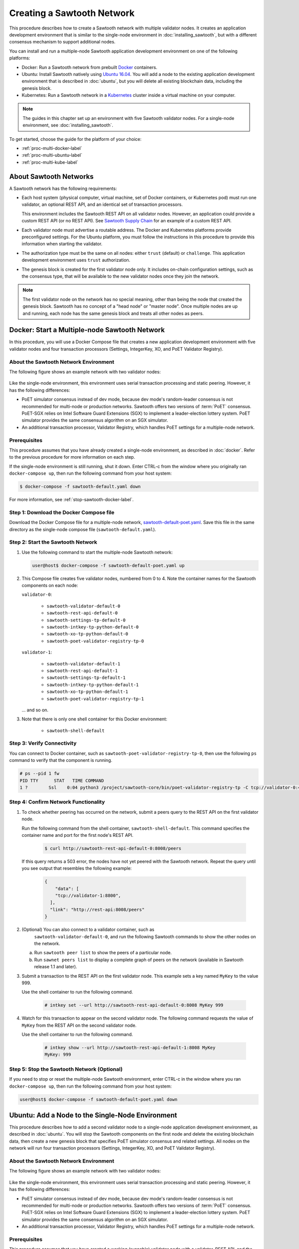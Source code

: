 ***************************
Creating a Sawtooth Network
***************************

This procedure describes how to create a Sawtooth network with multiple
validator nodes. It creates an application development environment that is
similar to the single-node environment in :doc:`installing_sawtooth`, but with
a different consensus mechanism to support additional nodes.

You can install and run a multiple-node Sawtooth application development
environment on one of the following platforms:

* Docker: Run a Sawtooth network from prebuilt
  `Docker <https://www.docker.com/>`_ containers.

* Ubuntu: Install Sawtooth natively using
  `Ubuntu 16.04 <https://www.ubuntu.com/>`_. You will add a node to the existing
  application development environment that is described in :doc:`ubuntu`, but
  you will delete all existing blockchain data, including the genesis block.

* Kubernetes: Run a Sawtooth network in a `Kubernetes <https://kubernetes.io>`_
  cluster inside a virtual machine on your computer.

.. note::

   The guides in this chapter set up an environment with five Sawtooth validator
   nodes. For a single-node environment, see :doc:`installing_sawtooth`.

To get started, choose the guide for the platform of your choice:

* :ref:`proc-multi-docker-label`

* :ref:`proc-multi-ubuntu-label`

* :ref:`proc-multi-kube-label`


About Sawtooth Networks
=======================

A Sawtooth network has the following requirements:

* Each host system (physical computer, virtual machine, set of Docker
  containers, or Kubernetes pod) must run one validator, an optional REST API,
  and an identical set of transaction processors.

  This environment includes the Sawtooth REST API on all validator nodes.
  However, an application could provide a custom REST API (or no REST API). See
  `Sawtooth Supply Chain <https://github.com/hyperledger/sawtooth-supply-chain>`_
  for an example of a custom REST API.

* Each validator node must advertise a routable address. The Docker and
  Kubernetes platforms provide preconfigured settings. For the Ubuntu platform,
  you must follow the instructions in this procedure to provide this information
  when starting the validator.

* The authorization type must be the same on all nodes: either ``trust``
  (default) or ``challenge``. This application development environment uses
  ``trust`` authorization.

* The genesis block is created for the first validator node only. It includes
  on-chain configuration settings, such as the consensus type, that will be
  available to the new validator nodes once they join the network.

.. note::

   The first validator node on the network has no special meaning, other than
   being the node that created the genesis block. Sawtooth has no concept of a
   "head node" or "master node". Once multiple nodes are up and running, each
   node has the same genesis block and treats all other nodes as peers.


.. _proc-multi-docker-label:

Docker: Start a Multiple-node Sawtooth Network
==============================================

In this procedure, you will use a Docker Compose file that creates a new
application development environment with five validator nodes and four
transaction processors (Settings, IntegerKey, XO, and PoET Validator Registry).

About the Sawtooth Network Environment
--------------------------------------

The following figure shows an example network with two validator nodes:

.. figure:: ../images/appdev-environment-two-nodes.*
   :width: 100%
   :align: center
   :alt: Application development environment with two nodes

Like the single-node environment, this environment uses serial transaction
processing and static peering. However, it has the following differences:

* PoET simulator consensus instead of dev mode, because dev mode's random-leader
  consensus is not recommended for multi-node or production networks. Sawtooth
  offers two versions of :term:`PoET` consensus. PoET-SGX relies on Intel
  Software Guard Extensions (SGX) to implement a leader-election lottery system.
  PoET simulator provides the same consensus algorithm on an SGX simulator.

* An additional transaction processor, Validator Registry, which handles PoET
  settings for a multiple-node network.

Prerequisites
-------------

This procedure assumes that you have already created a single-node environment,
as described in :doc:`docker`. Refer to the previous procedure for more
information on each step.

If the single-node environment is still running, shut it down. Enter CTRL-c from
the window where you originally ran ``docker-compose up``, then run the
following command from your host system:

.. code-block:: console

   $ docker-compose -f sawtooth-default.yaml down

For more information, see :ref:`stop-sawtooth-docker-label`.


Step 1: Download the Docker Compose file
----------------------------------------

Download the Docker Compose file for a multiple-node network,
`sawtooth-default-poet.yaml <./sawtooth-default-poet.yaml>`_.
Save this file in the same directory as the single-node compose file
(``sawtooth-default.yaml``).


Step 2: Start the Sawtooth Network
----------------------------------

#. Use the following command to start the multiple-node Sawtooth network:

   .. code-block:: console

      user@host$ docker-compose -f sawtooth-default-poet.yaml up

#. This Compose file creates five validator nodes, numbered from 0 to 4.
   Note the container names for the Sawtooth components on each node:

   ``validator-0``:

    * ``sawtooth-validator-default-0``
    * ``sawtooth-rest-api-default-0``
    * ``sawtooth-settings-tp-default-0``
    * ``sawtooth-intkey-tp-python-default-0``
    * ``sawtooth-xo-tp-python-default-0``
    * ``sawtooth-poet-validator-registry-tp-0``

   ``validator-1``:

    * ``sawtooth-validator-default-1``
    * ``sawtooth-rest-api-default-1``
    * ``sawtooth-settings-tp-default-1``
    * ``sawtooth-intkey-tp-python-default-1``
    * ``sawtooth-xo-tp-python-default-1``
    * ``sawtooth-poet-validator-registry-tp-1``

   ... and so on.

#. Note that there is only one shell container for this Docker environment:

    * ``sawtooth-shell-default``

Step 3: Verify Connectivity
---------------------------

You can connect to Docker container, such as
``sawtooth-poet-validator-registry-tp-0``, then use the following ``ps``
command to verify that the component is running.

.. code-block:: console

   # ps --pid 1 fw
   PID TTY      STAT   TIME COMMAND
   1 ?        Ssl    0:04 python3 /project/sawtooth-core/bin/poet-validator-registry-tp -C tcp://validator-0:4004


.. _confirm-nw-funct-docker-label:

Step 4: Confirm Network Functionality
-------------------------------------

#. To check whether peering has occurred on the network, submit a peers query
   to the REST API on the first validator node.

   Run the following command from the shell container,
   ``sawtooth-shell-default``.  This command specifies the container name and
   port for the first node's REST API.

     .. code-block:: console

        $ curl http://sawtooth-rest-api-default-0:8008/peers

   If this query returns a 503 error, the nodes have not yet peered with the
   Sawtooth network. Repeat the query until you see output that resembles the
   following example:

     .. code-block:: console

        {
            "data": [
            "tcp://validator-1:8800",
          ],
          "link": "http://rest-api:8008/peers"
        }

#. (Optional) You can also connect to a validator container, such as
    ``sawtooth-validator-default-0``, and run the following Sawtooth commands to
    show the other nodes on the network.

   a. Run ``sawtooth peer list`` to show the peers of a particular node.

   b. Run ``sawnet peers list`` to display a complete graph of peers on the
      network (available in Sawtooth release 1.1 and later).

#. Submit a transaction to the REST API on the first validator node. This
   example sets a key named ``MyKey`` to the value 999.

   Use the shell container to run the following command.

     .. code-block:: console

        # intkey set --url http://sawtooth-rest-api-default-0:8008 MyKey 999

#. Watch for this transaction to appear on the second validator node. The
   following command requests the value of ``MyKey`` from the REST API on the
   second validator node.

   Use the shell container to run the following command.

     .. code-block:: console

        # intkey show --url http://sawtooth-rest-api-default-1:8008 MyKey
        MyKey: 999


Step 5: Stop the Sawtooth Network (Optional)
--------------------------------------------

If you need to stop or reset the multiple-node Sawtooth environment, enter
CTRL-c in the window where you ran ``docker-compose up``, then run the following
command from your host system:

.. code-block:: console

   user@host$ docker-compose -f sawtooth-default-poet.yaml down


.. _proc-multi-ubuntu-label:

Ubuntu: Add a Node to the Single-Node Environment
=================================================

This procedure describes how to add a second validator node to a single-node
application development environment, as described in :doc:`ubuntu`.
You will stop the Sawtooth components on the first node and delete the
existing blockchain data, then create a new genesis block that specifies PoET
simulator consensus and related settings. All nodes on the network will run four
transaction processors (Settings, IntegerKey, XO, and PoET Validator Registry).


About the Sawtooth Network Environment
--------------------------------------

The following figure shows an example network with two validator nodes:

.. figure:: ../images/appdev-environment-two-nodes.*
   :width: 100%
   :align: center
   :alt: Application development environment with two nodes

Like the single-node environment, this environment uses serial transaction
processing and static peering. However, it has the following differences:

* PoET simulator consensus instead of dev mode, because dev mode's random-leader
  consensus is not recommended for multi-node or production networks. Sawtooth
  offers two versions of :term:`PoET` consensus. PoET-SGX relies on Intel
  Software Guard Extensions (SGX) to implement a leader-election lottery system.
  PoET simulator provides the same consensus algorithm on an SGX simulator.

* An additional transaction processor, Validator Registry, which handles PoET
  settings for a multiple-node network.

.. _prereqs-multi-ubuntu-label:

Prerequisites
-------------

This procedure assumes that you have created a working (runnable) validator node
with a validator, REST API, and the Settings, IntegerKey, and XO transaction
processors. For more information, see :doc:`ubuntu`.

For each validator node that will be on your network, gather the following
information:

* **Component bind string**: Where this validator will listen for incoming
  communication from this validator's components. You will set this value with
  ``--bind component`` when starting the validator. Default:
  ``tcp://127.0.0.1:4004``.

* **Network bind string**: Where this validator will listen for incoming
  communication from other validator nodes (also called peers). You will set
  this value with ``--bind network`` when starting the validator.  Default:
  ``tcp://127.0.0.1:8800``.

* **Public endpoint string**: The address that other peers should use to
  find this validator node. You will set this value with ``--endpoint`` when
  starting the validator. You will also specify this value in the peers list
  when starting a validator on another node. Default: ``tcp://127.0.0.1:8800``.

* **Peers list**: The addresses that this validator should use to connect to
  the other validator nodes (peers); that is, the public endpoint strings of
  those nodes. You will set this value with ``--peers`` when starting the
  validator. Default: none.

.. _about-bind-strings-label:

About component and network bind strings
++++++++++++++++++++++++++++++++++++++++

For the network bind string and component bind string, you would typically use
a specific network interface that you want to bind to.
The ``ifconfig`` command provides an easy way to determine what this interface
should be. ``ifconfig`` displays the network interfaces on your host system,
along with additional information about the interfaces. For example:

.. code-block:: console

   $ ifconfig
   eth0      Link encap:Ethernet  HWaddr ...
             inet addr:...  Bcast:...  Mask:255.255.0.0
             UP BROADCAST RUNNING MULTICAST  MTU:1500  Metric:1
             RX packets:17964 errors:0 dropped:0 overruns:0 frame:0
             TX packets:6134 errors:0 dropped:0 overruns:0 carrier:0
             collisions:0 txqueuelen:0
             RX bytes:26335425 (26.3 MB)  TX bytes:338394 (338.3 KB)
   lo        Link encap:Local Loopback
             inet addr:127.0.0.1  Mask:255.0.0.0
             UP LOOPBACK RUNNING  MTU:65536  Metric:1
             RX packets:0 errors:0 dropped:0 overruns:0 frame:0
             TX packets:0 errors:0 dropped:0 overruns:0 carrier:0
             collisions:0 txqueuelen:1
             RX bytes:0 (0.0 B)  TX bytes:0 (0.0 B)

This example output shows that ``eth0`` is a network interface that has access
to the Internet. In this case, you could use one of the following:

* If you would like the validator node to accept connections from other
  validator nodes on the network behind ``eth0``, you could specify a
  network bind string such as ``tcp://eth0:8800``.

* If you would like the validator node to accept only connections from local
  Sawtooth components, you could specify the component bind string
  ``tcp://lo:4004``. Note that this is equivalent to ``tcp://127.0.0.1:4004``.

For more information on how to specify the component and network bind strings,
see "Assigning a local address to a socket" in the
`zmq-tcp API Reference <http://api.zeromq.org/4-2:zmq-tcp>`_.

.. _about-endpoint-string-label:

About the public endpoint string
++++++++++++++++++++++++++++++++

The correct value for your public endpoint string depends on your network
configuration.

* If this network is for development purposes and all of the validator nodes
  will be on the same local network, the IP address returned by ``ifconfig``
  should work as your public endpoint string.

* If part of your network is behind a NAT or firewall, or if you want to start
  up a public network on the Internet, you must determine the correct routable
  values for all the validator nodes in your network.

  Determining these values for a distributed or production network is an
  advanced networking topic that is beyond the scope of this guide. Contact your
  network administrator for help with this task.

For information on how to specify the public endpoint string, see "Connecting
a socket" in the `zmq-tcp API Reference <http://api.zeromq.org/4-2:zmq-tcp>`_.


Step 1: Configure the Network on the First Node
-----------------------------------------------

This step assumes an existing application development environment as described
in :doc:`ubuntu`.

#. If the first validator node is running, stop the Sawtooth components
   (validator, REST API, and transaction processors), as described
   in :ref:`stop-sawtooth-ubuntu-label`.

#. Delete any existing blockchain data by removing all files from
   ``/var/lib/sawtooth/``.

#. (Optional) Delete existing logs by removing all files from
   ``/var/log/sawtooth/``.

#. Ensure that the required user and validator keys exist:

   .. code-block:: console

      $ ls ~/.sawtooth/keys/
      yourname.priv    yourname.pub

      $ ls /etc/sawtooth/keys/
      validator.priv   validator.pub

   If these key files do not exist, create them as described in
   :ref:`generate-user-key-ubuntu`
   and :ref:`generate-root-key-ubuntu`.

#. Create a batch to initialize the Settings transaction family in the genesis
   block.

   .. code-block:: console

      $ sawset genesis -k /etc/sawtooth/keys/validator.priv -o config-genesis.batch

#. Create a batch to initialize the PoET consensus settings. This command sets
   the consensus algorithm to PoET simulator, and then applies the required
   settings.

   .. code-block:: console

      $ sawset proposal create -k /etc/sawtooth/keys/validator.priv \
      -o config.batch \
      sawtooth.consensus.algorithm=poet \
      sawtooth.poet.report_public_key_pem="$(cat /etc/sawtooth/simulator_rk_pub.pem)" \
      sawtooth.poet.valid_enclave_measurements=$(poet enclave measurement) \
      sawtooth.poet.valid_enclave_basenames=$(poet enclave basename)

#. Create a batch to register the first validator with the PoET Validator
   Registry. Without this command, the validator would not be able to publish
   any blocks.

   .. code-block:: console

      $ poet registration create -k /etc/sawtooth/keys/validator.priv -o poet.batch

#. (Optional) Create a batch to configure optional PoET settings.  This example
   shows the default settings.

   .. code-block:: console

      $ sawset proposal create -k /etc/sawtooth/keys/validator.priv \
      -o poet-settings.batch \
      sawtooth.poet.target_wait_time=5 \
      sawtooth.poet.initial_wait_time=25 \
      sawtooth.publisher.max_batches_per_block=100

#. Combine the previously created batches into a single genesis batch that will
   be committed in the genesis block.

   .. code-block:: console

      $ sawadm genesis config-genesis.batch config.batch poet.batch poet-settings.batch

#. Use the following command to start the validator on the first node.
   Substitute your actual values for the component and network bind strings,
   public endpoint string, and peer list, as described in
   :ref:`prereqs-multi-ubuntu-label`.

   .. code-block:: console

      $ sudo -u sawtooth sawtooth-validator \
      --bind component:{component-bind-string} \
      --bind network:{network-bind-string} \
      --endpoint {public-endpoint-string} \
      --peers {peer-list}

   For example, the following command uses the component bind address
   ``127.0.0.1:4004`` (the default value), the network bind address and endpoint
   ``192.0.2.0:8800`` (a TEST-NET-1 example address), and one peer at the public
   endpoint ``203.0.113.0:8800``.

      .. code-block:: console

         $ sudo -u sawtooth sawtooth-validator \
         --bind component:tcp://127.0.0.1:4004 \
         --bind network:tcp://192.0.2.0:8800 \
         --endpoint tcp://192.0.2.0:8800 \
         --peers tcp://203.0.113.0:8800

   .. note::

      Specify multiple peers in a comma-separated list, as in this example:

        .. code-block:: none

           --peers tcp://203.0.113.0:8800,198.51.100.0:8800

#. Open a separate terminal window and start the REST API on the first validator
   node.

   .. code-block:: console

      $ sudo -u sawtooth sawtooth-rest-api -v

   If necessary, use the ``--connect`` option to specify a non-default value for
   the validator's component bind address and port, as described in
   :ref:`prereqs-multi-ubuntu-label`. The following example shows the default
   value:

      .. code-block:: none

         $ sudo -u sawtooth sawtooth-rest-api -v --connect 127.0.0.1:4004

   For more information, see :ref:`start-rest-api-label`.

#. Start the transaction processors on the first validator node. Open a separate
   terminal window to start each component.

   As with the previous command, use the ``--connect`` option for each command,
   if necessary, to specify a non-default value for validator's component bind
   address and port.

   .. code-block:: console

      $ sudo -u sawtooth settings-tp -v

   .. code-block:: console

      $ sudo -u sawtooth intkey-tp-python -v

   .. code-block:: console

      $ sudo -u sawtooth xo-tp-python -v

   .. code-block:: console

      $ sudo -u sawtooth poet-validator-registry-tp -v

   .. note::

      This network requires ``settings-tp`` and ``poet-validator-registry-tp``.
      The other transaction processors (``intkey-tp-python`` and
      ``xo-tp-python``) are not required, but are used for the other tutorials
      in this guide. Note that each node in the network must run the same
      transaction processors.

   For more information, see :ref:`start-tps-label`.

.. _install-second-val-ubuntu-label:

Step 2: Set Up the Second Validator Node
----------------------------------------

#. Install Sawtooth on the second node, as described in Step 1 of
   :doc:`ubuntu`.

#. Create your user key:

   .. code-block:: console

      $ sawtooth keygen
      writing file: /home/yourname/.sawtooth/keys/yourname.priv
      writing file: /home/yourname/.sawtooth/keys/yourname.pub

#. Create the root key for the validator:

   .. code-block:: console

      $ sudo sawadm keygen
      writing file: /etc/sawtooth/keys/validator.priv
      writing file: /etc/sawtooth/keys/validator.pub

If you have additional nodes, repeat this step on those nodes.

Step 3: Start the Second Validator Node
----------------------------------------

This step starts all the Sawtooth components on the second node. When the second
validator fully starts, it will peer with the first validator node.

#. Open a new terminal window on the second node, then use the following command
   to start the validator. Use the actual values for the component and network
   bind strings, public endpoint string, and peer list, as described in
   :ref:`prereqs-multi-ubuntu-label`.

   .. code-block:: console

      $ sudo -u sawtooth sawtooth-validator \
      --bind component:{component-bind-string} \
      --bind network:{network-bind-string} \
      --endpoint {public-endpoint-string} \
      --peers {peer-list}

   For example, the following command uses the component bind address
   ``127.0.0.1:4004`` (the default value), the network bind address and
   endpoint ``203.0.113.0:8800`` (a TEST-NET-3 example address), and a peer (the
   first node) at the public endpoint ``192.0.2.0:8800``.

      .. code-block:: console

         $ sudo -u sawtooth sawtooth-validator \
         --bind component:tcp://127.0.0.1:4004 \
         --bind network:tcp://203.0.113.0:8800 \
         --endpoint tcp://203.0.113.0:8800 \
         --peers tcp://192.0.2.0:8800

   .. note::

      Specify multiple peers in a comma-separated list, as in this example:

        .. code-block:: none

           --peers tcp://192.0.2.0:8800,tcp://198.51.100.0:8800

#. Open a separate terminal window and start the REST API on the second
   validator node.

   .. code-block:: console

      $ sudo -u sawtooth sawtooth-rest-api -v

   If necessary, use the ``--connect`` option to specify a non-default value for
   the validator's component bind address and port, as described in
   :ref:`prereqs-multi-ubuntu-label`. The following example shows the default
   value:

      .. code-block:: none

         $ sudo -u sawtooth sawtooth-rest-api -v --connect 127.0.0.1:4004

   For more information, see :ref:`start-rest-api-label`.

#. Start the transaction processors on the second validator node. Open a
   separate terminal window to start each component.

   As with the previous command, use the ``--connect`` option for each command,
   if necessary, to specify a non-default value for validator's component bind
   address and port.

   .. Important::

      Start the same transaction processors that are running on the first
      validator node. For example, if you chose not to start
      ``intkey-tp-python`` and ``xo-tp-python`` on the first node, do not start
      them on this node.

   .. code-block:: console

      $ sudo -u sawtooth settings-tp -v

   .. code-block:: console

      $ sudo -u sawtooth intkey-tp-python -v

   .. code-block:: console

      $ sudo -u sawtooth xo-tp-python -v

   .. code-block:: console

      $ sudo -u sawtooth poet-validator-registry-tp -v

   For more information, see :ref:`start-tps-label`.

If you have additional nodes in the network, repeat this step on those nodes.


.. _confirm-nw-funct-ubuntu-label:

Step 4: Confirm Network Functionality
-------------------------------------

#. To check whether peering has occurred on the network, submit a peers query
   to the REST API on the first validator node.

   Open a terminal window on the first validator node and run the following
   command.

     .. code-block:: console

        $ curl http://localhost:8008/peers

   .. note::

      This environment runs a local REST API on each validator node. For
      a node that is not running a local REST API, you must replace
      ``localhost:8008`` with the externally advertised IP address and
      port.  (Non-default values are set with the ``--bind`` option when
      starting the REST API.)

   If this query returns a 503 error, the nodes have not yet peered with the
   Sawtooth network. Repeat the query until you see output that resembles the
   following example:

     .. code-block:: console

        {
            "data": [
            "tcp://validator-1:8800",
          ],
          "link": "http://rest-api:8008/peers"
        }

#. (Optional) You can also run the following Sawtooth commands on a validator
   node to show the other nodes on the network.

   a. Run ``sawtooth peer list`` to show the peers of a particular node.

   b. Run ``sawnet peers list`` to display a complete graph of peers on the
      network (available in Sawtooth release 1.1 and later).

#. Submit a transaction to the REST API on the first validator node. This
   example sets a key named ``MyKey`` to the value 999.

   Run the following command in a terminal window on the first validator node.

     .. code-block:: console

        $ intkey set MyKey 999

#. Watch for this transaction to appear on the second validator node. The
   following command requests the value of ``MyKey`` from the REST API on the
   second validator node.

   Open a terminal window on the second validator node to run the
   following command.


      .. code-block:: console

         $ intkey show MyKey
         MyKey: 999


.. _proc-multi-kube-label:

Kubernetes: Start a Multiple-node Sawtooth Network
==================================================

This procedure explains how to create a Hyperledger Sawtooth network with
`Kubernetes <https://kubernetes.io/docs/concepts/overview/what-is-kubernetes/>`__.
This environment uses `Minikube <https://kubernetes.io/docs/setup/minikube/>`_
to deploy Sawtooth as a containerized application in a local Kubernetes cluster
inside a virtual machine (VM) on your computer.

.. note::

   This environment has five Sawtooth validator nodes. For a single-node
   environment, see :doc:`installing_sawtooth`.

This procedure walks you through the following tasks:

 * Installing ``kubectl`` and Minikube
 * Starting Minikube
 * Starting Sawtooth in a Kubernetes cluster
 * Connecting to the Sawtooth shell containers
 * Verifying network and blockchain functionality
 * Stopping Sawtooth and deleting the Kubernetes cluster

Prerequisites
-------------

This application development environment requires
`kubectl <https://kubernetes.io/docs/concepts/overview/object-management-kubectl/overview/>`_
and
`Minikube <https://kubernetes.io/docs/setup/minikube/>`_ with a supported VM
hypervisor, such as VirtualBox.


About the Kubernetes Sawtooth Network Environment
-------------------------------------------------

This environment is a network of five Sawtooth node. Each node has a
:term:`validator`, a :term:`REST API`, and four
:term:`transaction processors<transaction processor>`. This environment uses
:ref:`PoET mode consensus <dynamic-consensus-label>`,
:doc:`serial transaction processing <../architecture/scheduling>`,
and static peering (all-to-all)

.. figure:: ../images/appdev-environment-multi-node-3TPs-kube.*
   :width: 100%
   :align: center
   :alt: Kubernetes Sawtooth Network

The Kubernetes cluster has a pod for each Sawtooth node. On each pod, there are
containers for each Sawtooth component. The Sawtooth nodes are connected in
an all-to-all peering relationship.

After the cluster is running, you can use the `Kubernetes dashboard
<https://kubernetes.io/docs/tasks/access-application-cluster/web-ui-dashboard/>`_
to view pod status, container names, Sawtooth log files, and more.

This example environment includes the following transaction processors:

 * :doc:`Settings <../transaction_family_specifications/settings_transaction_family>`
   handles Sawtooth's on-chain settings. The ``sawtooth-settings-tp``
   transaction processor is required for this environment.

 * :doc:`Validator Registry <../transaction_family_specifications/validator_registry_transaction_family>`
   configures PoET consensus and handles a network with multiple validators.

 * :doc:`IntegerKey <../transaction_family_specifications/integerkey_transaction_family>`
   is a basic application (also called transaction family) that introduces
   Sawtooth functionality. The ``sawtooth-intkey-tp-python`` transaction
   processor works with the ``int-key`` client, which has shell commands to
   perform integer-based transactions.

 * :doc:`XO <../transaction_family_specifications/xo_transaction_family>`
   is a simple application for playing a game of tic-tac-toe on the blockchain.
   The ``sawtooth-xo-tp-python`` transaction processor works with the ``xo``
   client, which has shell commands to define players and play a game.
   XO is described in a later tutorial.

.. note::

   Sawtooth provides the Settings transaction processor as a reference
   implementation. In a production environment, you must always run the
   Settings transaction processor or an equivalent that supports the
   :doc:`Sawtooth methodology for storing on-chain configuration settings
   <../transaction_family_specifications/settings_transaction_family>`.


Step 1: Install kubectl and Minikube
------------------------------------

This step summarizes the Kubernetes installation procedures. For more
information, see the
`Kubernetes documentation <https://kubernetes.io/docs/tasks/>`_.

1. Install a virtual machine (VM) hypervisor such as VirtualBox, VMWare,
   KVM-QEMU, or Hyperkit. The steps in this procedure assume
   `VirtualBox <https://www.virtualbox.org/wiki/Downloads>`_ (the default).

#. Install the ``kubectl`` command as described in the Kubernetes document
   `Install kubectl <https://kubernetes.io/docs/tasks/tools/install-kubectl/>`_.

   * Linux quick reference:

     .. code-block:: none

        $ curl -Lo kubectl https://storage.googleapis.com/kubernetes-release/release/$(curl -s https://storage.googleapis.com/kubernetes-release/release/stable.txt)/bin/linux/amd64/kubectl \
        && chmod +x kubectl && sudo cp kubectl /usr/local/bin/ && rm kubectl

   * Mac quick reference:

     .. code-block:: none

        $ curl -Lo kubectl https://storage.googleapis.com/kubernetes-release/release/$(curl -s https://storage.googleapis.com/kubernetes-release/release/stable.txt)/bin/darwin/amd64/kubectl \
        && chmod +x kubectl && sudo cp kubectl /usr/local/bin/ && rm kubectl

#. Install ``minikube`` as described in the Kubernetes document
   `Install Minikube <https://kubernetes.io/docs/tasks/tools/install-minikube/>`_.

   * Linux quick reference:

     .. code-block:: none

        $ curl -Lo minikube https://storage.googleapis.com/minikube/releases/latest/minikube-linux-amd64 \
        && chmod +x minikube && sudo cp minikube /usr/local/bin/ && rm minikube

   * Mac quick reference:

     .. code-block:: none

        $ curl -Lo minikube https://storage.googleapis.com/minikube/releases/latest/minikube-darwin-amd64 \
        && chmod +x minikube && sudo mv minikube /usr/local/bin/


Step 2: Start and Test Minikube
-------------------------------

This step summarizes the procedure to start Minikube and test basic
functionality. If you have problems, see the Kubernetes document
`Running Kubernetes Locally via Minikube
<https://kubernetes.io/docs/setup/minikube/>`_.

1. Start Minikube.

   .. code-block:: console

      $ minikube start

#. Start Minikube's "Hello, World" test cluster, ``hello-minikube``.

   .. code-block:: console

      $ kubectl run hello-minikube --image=k8s.gcr.io/echoserver:1.10 --port=8080

      $ kubectl expose deployment hello-minikube --type=NodePort

#. Check the list of pods.

   .. code-block:: console

      $ kubectl get pods

   After the pod is up and running, the output of this command should display a
   pod starting with ``hello-minikube...``.

#. Run a ``curl`` test to the cluster.

   .. code-block:: none

      $ curl $(minikube service hello-minikube --url)

#. Remove the ``hello-minikube`` cluster.

   .. code-block:: console

      $ kubectl delete services hello-minikube

      $ kubectl delete deployment hello-minikube


Step 3: Download the Sawtooth Configuration File
------------------------------------------------

Download the Kubernetes configuration (kubeconfig) file for a Sawtooth network,
`sawtooth-kubernetes-default-poet.yaml <./sawtooth-kubernetes-default-poet.yaml>`_.

This kubeconfig file creates a Sawtooth network with five pods, each running a
Sawtooth validator node. The pods are numbered from 0 to 4.

The configuration file also specifies the container images to download (from
DockerHub) and the network settings needed for the containers to communicate
correctly.


Step 4: Start the Sawtooth Cluster
----------------------------------

.. note::

   The Kubernetes configuration file handles the Sawtooth startup steps such as
   generating keys and creating a genesis block. To learn about the full
   Sawtooth startup process, see :doc:`ubuntu`.

Use these steps to start the Sawtooth network:

1. Change your working directory to the same directory where you saved the
   configuration file.

#. Make sure that Minikube is running.

   .. code-block:: console

      $ minikube status
      minikube: Running
      cluster: Running
      kubectl: Correctly Configured: pointing to minikube-vm at 192.168.99.100

   If necessary, start it with ``minikube start``.

#. Start Sawtooth in a local Kubernetes cluster.

   .. _restart-kube-label:

   .. code-block:: console

      $ kubectl apply -f sawtooth-kubernetes-default-poet.yaml
      deployment.extensions/sawtooth-0 created
      service/sawtooth-0 created
      deployment.extensions/sawtooth-1 created
      service/sawtooth-1 created
      deployment.extensions/sawtooth-2 created
      service/sawtooth-2 created
      deployment.extensions/sawtooth-3 created
      service/sawtooth-3 created
      deployment.extensions/sawtooth-4 created
      service/sawtooth-4 created

#. (Optional) Start the Minikube dashboard.

   .. code-block:: console

      $ minikube dashboard

   This command opens the dashboard in your default browser. The overview page
   shows the Sawtooth deployment, pods, and replica sets.

.. important::

   Any work done in this environment will be lost once you stop Minikube and
   delete the Sawtooth cluster. In order to use this environment for application
   development, or to start and stop Sawtooth nodes (and pods), you would need
   to take additional steps, such as defining volume storage. See the
   `Kubernetes documentation <https://kubernetes.io/docs/home/>`__ for more
   information.


.. _confirm-func-kube-label:

Step 5: Confirm Network and Blockchain Functionality
----------------------------------------------------

1. Connect to the shell container on the first pod.

     .. code-block:: none

        $ kubectl exec -it $(kubectl get pods | awk '/sawtooth-0/{print $1}') --container sawtooth-shell -- bash

        root@sawtooth-0#

   .. note::

      In this procedure, the prompt ``root@sawtooth-0#`` marks the commands that should
      be run on the Sawtooth node in pod 0. (The actual prompt is similar to
      ``root@sawtooth-0-5ff6d9d578-5w45k:/#``.)

#. Display the list of blocks on the Sawtooth blockchain.

     .. code-block:: none

        root@sawtooth-0# sawtooth block list

   The output will be similar to this example:

     .. code-block:: console

        NUM  BLOCK_ID                                                                                                                          BATS  TXNS  SIGNER
        2    f40b90d06b4a9074af2ab09e0187223da7466be75ec0f472f2edd5f22960d76e402e6c07c90b7816374891d698310dd25d9b88dce7dbcba8219d9f7c9cae1861  3     3     02e56e...
        1    4d7b3a2e6411e5462d94208a5bb83b6c7652fa6f4c2ada1aa98cabb0be34af9d28cf3da0f8ccf414aac2230179becade7cdabbd0976c4846990f29e1f96000d6  1     1     034aad...
        0    0fb3ebf6fdc5eef8af600eccc8d1aeb3d2488992e17c124b03083f3202e3e6b9182e78fef696f5a368844da2a81845df7c3ba4ad940cee5ca328e38a0f0e7aa0  3     11    034aad...

   Block 0 is the :term:`genesis block`. The other two blocks contain
   transactions for on-chain settings, such as setting PoET consensus.

#. In a separate terminal window, connect to a different pod (such as pod 1) and
   verify that it has joined the Sawtooth network.

     .. code-block:: none

        $ kubectl exec -it $(kubectl get pods | awk '/sawtooth-1/{print $1}') --container sawtooth-shell -- bash

        root@sawtooth-1#

   .. note::

      The prompt ``root@sawtooth-1#`` marks the commands that should be run on
      the Sawtooth node in pod 1.

#. Display the list of blocks on the second pod.

     .. code-block:: none

        root@sawtooth-1# sawtooth block list

   You should see the same list of blocks with the same block IDs, as in this
   example:

     .. code-block:: console

        NUM  BLOCK_ID                                                                                                                          BATS  TXNS  SIGNER
        2    f40b90d06b4a9074af2ab09e0187223da7466be75ec0f472f2edd5f22960d76e402e6c07c90b7816374891d698310dd25d9b88dce7dbcba8219d9f7c9cae1861  3     3     02e56e...
        1    4d7b3a2e6411e5462d94208a5bb83b6c7652fa6f4c2ada1aa98cabb0be34af9d28cf3da0f8ccf414aac2230179becade7cdabbd0976c4846990f29e1f96000d6  1     1     034aad...
        0    0fb3ebf6fdc5eef8af600eccc8d1aeb3d2488992e17c124b03083f3202e3e6b9182e78fef696f5a368844da2a81845df7c3ba4ad940cee5ca328e38a0f0e7aa0  3     11    034aad...

#. (Optional) You can repeat the previous two steps on the other pods to verify
   that they have the same block list. To connect to a different pod, replace
   the `N` (in ``sawtooth-N``) in the following command with the pod number.
   command:

     .. code-block:: none

        $ kubectl exec -it $(kubectl get pods | awk '/sawtooth-N/{print $1}') --container sawtooth-shell -- bash

#. (Optional) You can also connect to the shell container of any pod, and
    run the following Sawtooth commands to show the other nodes on the network.

   a. Run ``sawtooth peer list`` to show the peers of a particular node.

   b. Run ``sawnet peers list`` to display a complete graph of peers on the
      network (available in Sawtooth release 1.1 and later).

#. You can submit a transaction on one Sawtooth node, then look for the results
   of that transaction on another node.

   a. From the shell container on pod 0, use the ``intkey set`` command to
      submit a transaction on the first validator node. This example sets a key
      named ``MyKey`` to the value 999.

        .. code-block:: console

           root@sawtooth-0# intkey set MyKey 999
           {
             "link":
             "http://127.0.0.1:8008/batch_statuses?id=1b7f121a82e73ba0e7f73de3e8b46137a2e47b9a2d2e6566275b5ee45e00ee5a06395e11c8aef76ff0230cbac0c0f162bb7be626df38681b5b1064f9c18c76e5"
             }

   b. From the shell container on a different pod (such as pod 1), check that
      the value has been changed on that validator node.

        .. code-block:: console

           root@sawtooth-1# intkey show MyKey
           MyKey: 999

#. You can can check whether a Sawtooth component is running by connecting to a
   different container, then running the ``ps`` command. The container names are
   available in the kubeconfig file or on a pod's page on the Kubernetes
   dashboard.

   The following example connects to pod 3's Validator Registry container
   (``sawtooth-poet-validator-registry-tp``), then displays the list of running
   process.

   .. code-block:: console

      $ kubectl exec -it $(kubectl get pods | awk '/sawtooth-3/{print $1}') --container sawtooth-poet-validator-registry-tp -- bash

      root@sawtooth-3# ps --pid 1 fw
        PID TTY      STAT   TIME COMMAND
          1 ?        Ssl    0:02 /usr/bin/python3 /usr/bin/poet-validator-registry-tp -vv -C tcp://sawtooth-3-5bd565ff45-2klm7:4004

At this point, your environment is ready for experimenting with Sawtooth.

For more ways to test basic functionality, see the Kubernetes section of
"Setting Up a Sawtooth Application Development Environment".

.. REVIEWERS: THE FOLLOWING LINKS WON'T WORK UNTIL PR 1822 HAS BEEN MERGED.
.. I WILL ACTIVATE THESE LINKS (AND REMOVE THE COMMENTS) WHEN THE SINGLE-NODE
.. KUBERNETES PROCEDURE IS AVAILABLE.

* To use Sawtooth client commands to view block information and check state
  data, see xxx.

.. :ref:`sawtooth-client-kube-label`.

* For information on the Sawtooth logs, see xxx.

.. :ref:`examine-logs-kube-label`.


.. _stop-sawtooth-kube2-label:

Step 7: Stop the Sawtooth Kubernetes Cluster
--------------------------------------------

Use the following commands to stop and reset the Sawtooth network.

.. important::

  Any work done in this environment will be lost once you delete the Sawtooth
  pods. To keep your work, you would need to take additional steps, such as
  defining volume storage.  See the
  `Kubernetes documentation <https://kubernetes.io/docs/home/>`__ for more
  information.

#. Log out of all Sawtooth containers.

#. Stop Sawtooth and delete the pods. Run the following command from the same
   directory where you saved the configuration file.

   .. code-block:: console

      $ kubectl delete -f sawtooth-kubernetes-default-poet.yaml
      deployment.extensions "sawtooth-0" deleted
      service "sawtooth-0" deleted
      deployment.extensions "sawtooth-1" deleted
      service "sawtooth-1" deleted
      deployment.extensions "sawtooth-2" deleted
      service "sawtooth-2" deleted
      deployment.extensions "sawtooth-3" deleted
      service "sawtooth-3" deleted
      deployment.extensions "sawtooth-4" deleted
      service "sawtooth-4" deleted

#. Stop the Minikube cluster.

   .. code-block:: console

      $ minikube stop
      Stopping local Kubernetes cluster...
      Machine stopped.

#. Delete the Minikube cluster, VM, and all associated files.

   .. code-block:: console

      $ minikube delete
      Deleting local Kubernetes cluster...
      Machine deleted.


.. Licensed under Creative Commons Attribution 4.0 International License
.. https://creativecommons.org/licenses/by/4.0/
